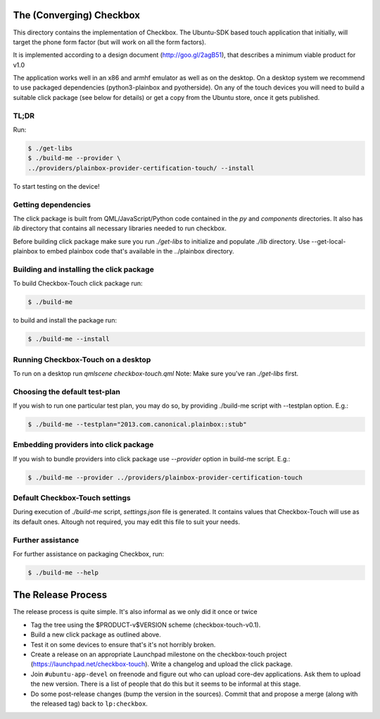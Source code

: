 The (Converging) Checkbox
=========================

This directory contains the implementation of Checkbox. The Ubuntu-SDK based
touch application that initially, will target the phone form factor (but will
work on all the form factors).

It is implemented according to a design document (http://goo.gl/2agB51),
that describes a minimum viable product for v1.0

The application works well in an x86 and armhf emulator as well as on the
desktop. On a desktop system we recommend to use packaged dependencies
(python3-plainbox and pyotherside). On any of the touch devices you will need
to build a suitable click package (see below for details) or get a copy from
the Ubuntu store, once it gets published.

TL;DR
-----

Run:

.. code-block:: bash

    $ ./get-libs
    $ ./build-me --provider \
    ../providers/plainbox-provider-certification-touch/ --install

To start testing on the device!

Getting dependencies
--------------------

The click package is built from QML/JavaScript/Python code contained in the
`py` and `components` directories. It also has `lib` directory that contains
all necessary libraries needed to run checkbox.

Before building click package make sure you run `./get-libs` to initialize and
populate `./lib` directory. Use --get-local-plainbox to embed plainbox code
that's available in the ../plainbox directory.

Building and installing the click package
-----------------------------------------

To build Checkbox-Touch click package run:

.. code-block:: bash

    $ ./build-me

to build and install the package run:

.. code-block:: bash

    $ ./build-me --install

Running Checkbox-Touch on a desktop
-----------------------------------

To run on a desktop run `qmlscene checkbox-touch.qml`
Note: Make sure you've ran `./get-libs` first.


Choosing the default test-plan
------------------------------

If you wish to run one particular test plan, you may do so, by providing
./build-me script with --testplan option. E.g.:

.. code-block:: bash

    $ ./build-me --testplan="2013.com.canonical.plainbox::stub"


Embedding providers into click package
--------------------------------------

If you wish to bundle providers into click package use `--provider` option in
build-me script. E.g.:

.. code-block:: bash

    $ ./build-me --provider ../providers/plainbox-provider-certification-touch


Default Checkbox-Touch settings
-------------------------------
During execution of `./build-me` script, `settings.json` file is generated.
It contains values that Checkbox-Touch will use as its default ones.
Altough not required, you may edit this file to suit your needs.

Further assistance
------------------

For further assistance on packaging Checkbox, run:

.. code-block:: bash

    $ ./build-me --help


The Release Process
===================

The release process is quite simple. It's also informal as we only did it once or twice

- Tag the tree using the $PRODUCT-v$VERSION scheme (checkbox-touch-v0.1).
- Build a new click package as outlined above.
- Test it on some devices to ensure that's it's not horribly broken.
- Create a release on an appropriate Launchpad milestone on the checkbox-touch
  project (https://launchpad.net/checkbox-touch). Write a changelog and upload
  the click package.
- Join ``#ubuntu-app-devel`` on freenode and figure out who can upload core-dev
  applications. Ask them to upload the new version. There is a list of people
  that do this but it seems to be informal at this stage.
- Do some post-release changes (bump the version in the sources). Commit that
  and propose a merge (along with the released tag) back to ``lp:checkbox``.
